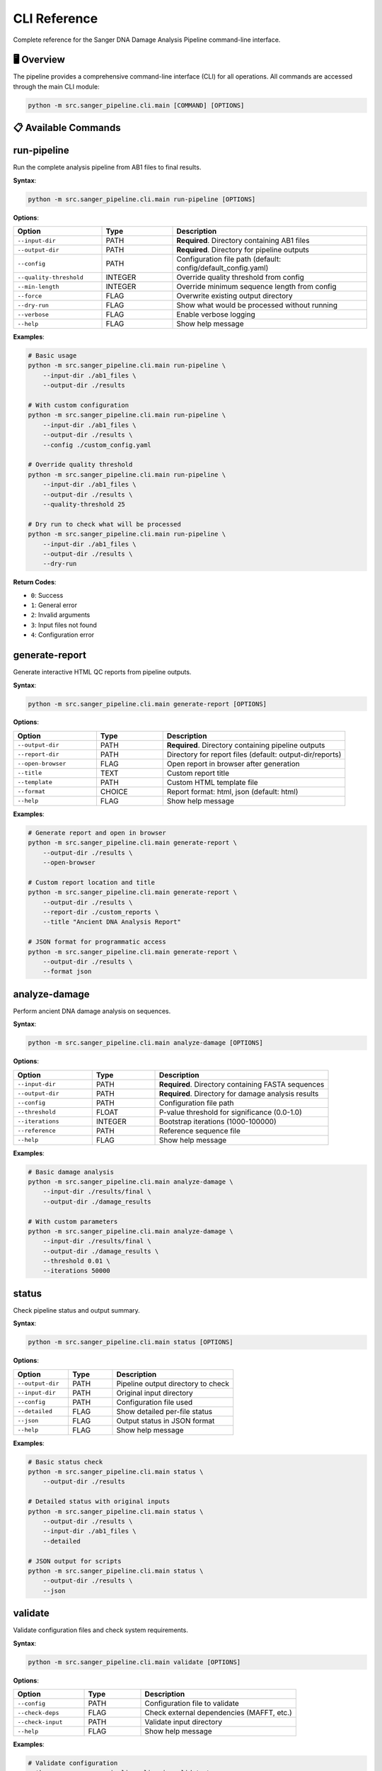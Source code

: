 =============
CLI Reference
=============

Complete reference for the Sanger DNA Damage Analysis Pipeline command-line interface.

🖥️ Overview
===========

The pipeline provides a comprehensive command-line interface (CLI) for all operations. All commands are accessed through the main CLI module:

.. code-block:: bash

   python -m src.sanger_pipeline.cli.main [COMMAND] [OPTIONS]

📋 Available Commands
====================

.. contents::
   :local:
   :depth: 2

run-pipeline
============

Run the complete analysis pipeline from AB1 files to final results.

**Syntax**:

.. code-block:: bash

   python -m src.sanger_pipeline.cli.main run-pipeline [OPTIONS]

**Options**:

.. list-table::
   :widths: 25 20 55
   :header-rows: 1

   * - Option
     - Type
     - Description
   * - ``--input-dir``
     - PATH
     - **Required**. Directory containing AB1 files
   * - ``--output-dir`` 
     - PATH
     - **Required**. Directory for pipeline outputs
   * - ``--config``
     - PATH
     - Configuration file path (default: config/default_config.yaml)
   * - ``--quality-threshold``
     - INTEGER
     - Override quality threshold from config
   * - ``--min-length``
     - INTEGER
     - Override minimum sequence length from config
   * - ``--force``
     - FLAG
     - Overwrite existing output directory
   * - ``--dry-run``
     - FLAG
     - Show what would be processed without running
   * - ``--verbose``
     - FLAG
     - Enable verbose logging
   * - ``--help``
     - FLAG
     - Show help message

**Examples**:

.. code-block:: bash

   # Basic usage
   python -m src.sanger_pipeline.cli.main run-pipeline \
       --input-dir ./ab1_files \
       --output-dir ./results

   # With custom configuration
   python -m src.sanger_pipeline.cli.main run-pipeline \
       --input-dir ./ab1_files \
       --output-dir ./results \
       --config ./custom_config.yaml

   # Override quality threshold
   python -m src.sanger_pipeline.cli.main run-pipeline \
       --input-dir ./ab1_files \
       --output-dir ./results \
       --quality-threshold 25

   # Dry run to check what will be processed
   python -m src.sanger_pipeline.cli.main run-pipeline \
       --input-dir ./ab1_files \
       --output-dir ./results \
       --dry-run

**Return Codes**:

* ``0``: Success
* ``1``: General error
* ``2``: Invalid arguments
* ``3``: Input files not found
* ``4``: Configuration error

generate-report
===============

Generate interactive HTML QC reports from pipeline outputs.

**Syntax**:

.. code-block:: bash

   python -m src.sanger_pipeline.cli.main generate-report [OPTIONS]

**Options**:

.. list-table::
   :widths: 25 20 55
   :header-rows: 1

   * - Option
     - Type
     - Description
   * - ``--output-dir``
     - PATH
     - **Required**. Directory containing pipeline outputs
   * - ``--report-dir``
     - PATH
     - Directory for report files (default: output-dir/reports)
   * - ``--open-browser``
     - FLAG
     - Open report in browser after generation
   * - ``--title``
     - TEXT
     - Custom report title
   * - ``--template``
     - PATH
     - Custom HTML template file
   * - ``--format``
     - CHOICE
     - Report format: html, json (default: html)
   * - ``--help``
     - FLAG
     - Show help message

**Examples**:

.. code-block:: bash

   # Generate report and open in browser
   python -m src.sanger_pipeline.cli.main generate-report \
       --output-dir ./results \
       --open-browser

   # Custom report location and title
   python -m src.sanger_pipeline.cli.main generate-report \
       --output-dir ./results \
       --report-dir ./custom_reports \
       --title "Ancient DNA Analysis Report"

   # JSON format for programmatic access
   python -m src.sanger_pipeline.cli.main generate-report \
       --output-dir ./results \
       --format json

analyze-damage
==============

Perform ancient DNA damage analysis on sequences.

**Syntax**:

.. code-block:: bash

   python -m src.sanger_pipeline.cli.main analyze-damage [OPTIONS]

**Options**:

.. list-table::
   :widths: 25 20 55
   :header-rows: 1

   * - Option
     - Type
     - Description
   * - ``--input-dir``
     - PATH
     - **Required**. Directory containing FASTA sequences
   * - ``--output-dir``
     - PATH
     - **Required**. Directory for damage analysis results
   * - ``--config``
     - PATH
     - Configuration file path
   * - ``--threshold``
     - FLOAT
     - P-value threshold for significance (0.0-1.0)
   * - ``--iterations``
     - INTEGER
     - Bootstrap iterations (1000-100000)
   * - ``--reference``
     - PATH
     - Reference sequence file
   * - ``--help``
     - FLAG
     - Show help message

**Examples**:

.. code-block:: bash

   # Basic damage analysis
   python -m src.sanger_pipeline.cli.main analyze-damage \
       --input-dir ./results/final \
       --output-dir ./damage_results

   # With custom parameters
   python -m src.sanger_pipeline.cli.main analyze-damage \
       --input-dir ./results/final \
       --output-dir ./damage_results \
       --threshold 0.01 \
       --iterations 50000

status
======

Check pipeline status and output summary.

**Syntax**:

.. code-block:: bash

   python -m src.sanger_pipeline.cli.main status [OPTIONS]

**Options**:

.. list-table::
   :widths: 25 20 55
   :header-rows: 1

   * - Option
     - Type
     - Description
   * - ``--output-dir``
     - PATH
     - Pipeline output directory to check
   * - ``--input-dir``
     - PATH
     - Original input directory
   * - ``--config``
     - PATH
     - Configuration file used
   * - ``--detailed``
     - FLAG
     - Show detailed per-file status
   * - ``--json``
     - FLAG
     - Output status in JSON format
   * - ``--help``
     - FLAG
     - Show help message

**Examples**:

.. code-block:: bash

   # Basic status check
   python -m src.sanger_pipeline.cli.main status \
       --output-dir ./results

   # Detailed status with original inputs
   python -m src.sanger_pipeline.cli.main status \
       --output-dir ./results \
       --input-dir ./ab1_files \
       --detailed

   # JSON output for scripts
   python -m src.sanger_pipeline.cli.main status \
       --output-dir ./results \
       --json

validate
========

Validate configuration files and check system requirements.

**Syntax**:

.. code-block:: bash

   python -m src.sanger_pipeline.cli.main validate [OPTIONS]

**Options**:

.. list-table::
   :widths: 25 20 55
   :header-rows: 1

   * - Option
     - Type
     - Description
   * - ``--config``
     - PATH
     - Configuration file to validate
   * - ``--check-deps``
     - FLAG
     - Check external dependencies (MAFFT, etc.)
   * - ``--check-input``
     - PATH
     - Validate input directory
   * - ``--help``
     - FLAG
     - Show help message

**Examples**:

.. code-block:: bash

   # Validate configuration
   python -m src.sanger_pipeline.cli.main validate \
       --config ./my_config.yaml

   # Check all dependencies
   python -m src.sanger_pipeline.cli.main validate \
       --check-deps

   # Validate input directory
   python -m src.sanger_pipeline.cli.main validate \
       --check-input ./ab1_files

convert
=======

Convert AB1 files to FASTA format only.

**Syntax**:

.. code-block:: bash

   python -m src.sanger_pipeline.cli.main convert [OPTIONS]

**Options**:

.. list-table::
   :widths: 25 20 55
   :header-rows: 1

   * - Option
     - Type
     - Description
   * - ``--input-dir``
     - PATH
     - **Required**. Directory containing AB1 files
   * - ``--output-dir``
     - PATH
     - **Required**. Directory for FASTA outputs
   * - ``--quality-filter``
     - FLAG
     - Apply quality filtering during conversion
   * - ``--quality-threshold``
     - INTEGER
     - Quality threshold for filtering (default: 20)
   * - ``--help``
     - FLAG
     - Show help message

**Examples**:

.. code-block:: bash

   # Simple conversion
   python -m src.sanger_pipeline.cli.main convert \
       --input-dir ./ab1_files \
       --output-dir ./fasta_files

   # With quality filtering
   python -m src.sanger_pipeline.cli.main convert \
       --input-dir ./ab1_files \
       --output-dir ./fasta_files \
       --quality-filter \
       --quality-threshold 25

🔧 Global Options
================

These options work with all commands:

.. list-table::
   :widths: 25 20 55
   :header-rows: 1

   * - Option
     - Type
     - Description
   * - ``--version``
     - FLAG
     - Show pipeline version
   * - ``--help``
     - FLAG
     - Show help for command
   * - ``--verbose``
     - FLAG
     - Enable verbose output
   * - ``--quiet``
     - FLAG
     - Suppress non-error output
   * - ``--log-file``
     - PATH
     - Write logs to file
   * - ``--config-help``
     - FLAG
     - Show configuration help

**Examples**:

.. code-block:: bash

   # Check version
   python -m src.sanger_pipeline.cli.main --version

   # Get help for any command
   python -m src.sanger_pipeline.cli.main run-pipeline --help

   # Verbose logging to file
   python -m src.sanger_pipeline.cli.main run-pipeline \
       --verbose \
       --log-file ./pipeline.log \
       --input-dir ./input \
       --output-dir ./output

📝 Configuration via CLI
========================

Many configuration parameters can be overridden via command line:

**Quality Control Overrides**:

.. code-block:: bash

   python -m src.sanger_pipeline.cli.main run-pipeline \
       --quality-threshold 25 \
       --min-length 75 \
       --input-dir ./input \
       --output-dir ./output

**Damage Analysis Overrides**:

.. code-block:: bash

   python -m src.sanger_pipeline.cli.main analyze-damage \
       --threshold 0.01 \
       --iterations 50000 \
       --input-dir ./sequences \
       --output-dir ./damage

🔄 Chaining Commands
===================

Commands can be chained for custom workflows:

.. code-block:: bash

   # Step-by-step processing
   
   # 1. Convert AB1 to FASTA
   python -m src.sanger_pipeline.cli.main convert \
       --input-dir ./ab1_files \
       --output-dir ./fasta_files
   
   # 2. Run full pipeline on converted files
   python -m src.sanger_pipeline.cli.main run-pipeline \
       --input-dir ./ab1_files \
       --output-dir ./results
   
   # 3. Generate report
   python -m src.sanger_pipeline.cli.main generate-report \
       --output-dir ./results \
       --open-browser
   
   # 4. Check status
   python -m src.sanger_pipeline.cli.main status \
       --output-dir ./results

📊 Exit Codes
=============

All commands return standard exit codes:

.. list-table::
   :widths: 10 90
   :header-rows: 1

   * - Code
     - Meaning
   * - ``0``
     - Success - command completed without errors
   * - ``1``
     - General error - something went wrong during execution
   * - ``2``
     - Invalid arguments - check command syntax and options
   * - ``3``
     - Input error - files not found or invalid input data
   * - ``4``
     - Configuration error - invalid or missing configuration
   * - ``5``
     - Dependency error - external tools not found or not working
   * - ``6``
     - Output error - cannot write to output directory

**Using exit codes in scripts**:

.. code-block:: bash

   #!/bin/bash
   
   python -m src.sanger_pipeline.cli.main run-pipeline \
       --input-dir ./input \
       --output-dir ./output
   
   if [ $? -eq 0 ]; then
       echo "Pipeline completed successfully"
       python -m src.sanger_pipeline.cli.main generate-report \
           --output-dir ./output \
           --open-browser
   else
       echo "Pipeline failed with exit code $?"
       exit 1
   fi

🌍 Environment Variables
=======================

The CLI respects several environment variables:

.. list-table::
   :widths: 30 70
   :header-rows: 1

   * - Variable
     - Description
   * - ``SANGER_CONFIG``
     - Default configuration file path
   * - ``SANGER_OUTPUT_DIR``
     - Default output directory
   * - ``SANGER_QUALITY_THRESHOLD``
     - Default quality threshold
   * - ``TMPDIR``
     - Temporary directory for processing
   * - ``MAFFT_BINDIR``
     - MAFFT installation directory

**Using environment variables**:

.. code-block:: bash

   # Set default configuration
   export SANGER_CONFIG=/path/to/my/config.yaml
   
   # Set default output location
   export SANGER_OUTPUT_DIR=/data/sanger_results
   
   # Run with environment defaults
   python -m src.sanger_pipeline.cli.main run-pipeline \
       --input-dir ./input

🔍 Debugging and Troubleshooting
================================

**Enable verbose output**:

.. code-block:: bash

   python -m src.sanger_pipeline.cli.main run-pipeline \
       --verbose \
       --input-dir ./input \
       --output-dir ./output

**Save logs to file**:

.. code-block:: bash

   python -m src.sanger_pipeline.cli.main run-pipeline \
       --log-file ./debug.log \
       --input-dir ./input \
       --output-dir ./output

**Dry run to check inputs**:

.. code-block:: bash

   python -m src.sanger_pipeline.cli.main run-pipeline \
       --dry-run \
       --input-dir ./input \
       --output-dir ./output

**Validate before running**:

.. code-block:: bash

   # Check configuration
   python -m src.sanger_pipeline.cli.main validate \
       --config ./my_config.yaml \
       --check-deps \
       --check-input ./input

📝 Scripting Examples
====================

**Bash script for automated processing**:

.. code-block:: bash

   #!/bin/bash
   # automated_analysis.sh
   
   INPUT_DIR="$1"
   OUTPUT_DIR="$2"
   CONFIG_FILE="${3:-config/default_config.yaml}"
   
   # Validate inputs
   python -m src.sanger_pipeline.cli.main validate \
       --config "$CONFIG_FILE" \
       --check-input "$INPUT_DIR"
   
   if [ $? -ne 0 ]; then
       echo "Validation failed"
       exit 1
   fi
   
   # Run pipeline
   python -m src.sanger_pipeline.cli.main run-pipeline \
       --input-dir "$INPUT_DIR" \
       --output-dir "$OUTPUT_DIR" \
       --config "$CONFIG_FILE" \
       --verbose
   
   # Generate report if pipeline succeeded
   if [ $? -eq 0 ]; then
       python -m src.sanger_pipeline.cli.main generate-report \
           --output-dir "$OUTPUT_DIR" \
           --open-browser
       
       # Show final status
       python -m src.sanger_pipeline.cli.main status \
           --output-dir "$OUTPUT_DIR" \
           --detailed
   fi

**Python script for batch processing**:

.. code-block:: python

   #!/usr/bin/env python3
   # batch_process.py
   
   import subprocess
   import sys
   from pathlib import Path
   
   def run_pipeline(input_dir, output_dir, config_file):
       """Run pipeline with error handling"""
       cmd = [
           sys.executable, "-m", "src.sanger_pipeline.cli.main", 
           "run-pipeline",
           "--input-dir", str(input_dir),
           "--output-dir", str(output_dir),
           "--config", str(config_file)
       ]
       
       result = subprocess.run(cmd, capture_output=True, text=True)
       
       if result.returncode == 0:
           print(f"✓ Successfully processed {input_dir}")
           return True
       else:
           print(f"✗ Failed to process {input_dir}: {result.stderr}")
           return False
   
   # Process multiple directories
   base_dir = Path("./samples")
   output_base = Path("./results")
   config = Path("./config/default_config.yaml")
   
   for sample_dir in base_dir.iterdir():
       if sample_dir.is_dir():
           output_dir = output_base / sample_dir.name
           run_pipeline(sample_dir, output_dir, config)

🆕 Enhanced Quality Control Tools
=================================

.. versionadded:: 2.0

The enhanced quality control tools provide advanced processing for ancient DNA samples.

enhanced_hsd_converter.py
-------------------------

Applies comprehensive quality control to pipeline outputs.

**Syntax**:

.. code-block:: bash

   python enhanced_hsd_converter.py

**Description**:

This tool automatically applies enhanced quality control to the most recent pipeline output:

1. **Combines consensus sequences** from the pipeline output directory
2. **Cleans sequences** using aDNA-specific algorithms
3. **Converts to HSD format** with quality filtering
4. **Performs diversity analysis** with comprehensive reporting

**Output Files**:

* ``{output}_final_cleaned.fasta``: Cleaned consensus sequences
* ``{output}_final_high_quality.hsd``: High-quality HSD file
* Console output with diversity analysis report

**Quality Control Features**:

* **Artifact Removal**: Eliminates common aDNA artifacts
* **Quality Filtering**: 70% quality threshold by default
* **Diversity Analysis**: Comprehensive genetic diversity assessment
* **Sample Prioritization**: Identifies highest-quality samples

Manual Quality Control Tools
----------------------------

For advanced users who want to run quality control steps individually:

aDNA Sequence Cleaner
~~~~~~~~~~~~~~~~~~~~

.. code-block:: python

   from sanger_pipeline.utils.adna_sequence_cleaner import aDNASequenceCleaner
   
   cleaner = aDNASequenceCleaner(min_length=50, min_quality=0.6)
   cleaned_sequences = cleaner.clean_fasta_file("input.fasta", "cleaned.fasta")

Improved HSD Converter
~~~~~~~~~~~~~~~~~~~~~

.. code-block:: python

   from sanger_pipeline.utils.improved_fasta_to_hsd_converter import ImprovedFastaToHSDConverter
   
   converter = ImprovedFastaToHSDConverter(min_quality_threshold=0.7)
   converter.convert_fasta_to_hsd("cleaned.fasta", "output.hsd")

HSD Diversity Analyzer
~~~~~~~~~~~~~~~~~~~~~

.. code-block:: python

   from sanger_pipeline.utils.hsd_diversity_analyzer import HSDDiversityAnalyzer
   
   analyzer = HSDDiversityAnalyzer()
   samples = analyzer.parse_hsd_file("output.hsd")
   diversity_report = analyzer.analyze_diversity(samples)

This comprehensive CLI reference covers all available commands and options for the Sanger DNA Damage Analysis Pipeline, including the new enhanced quality control features. Use it as a quick reference while working with the pipeline, or for developing automated workflows and scripts.
